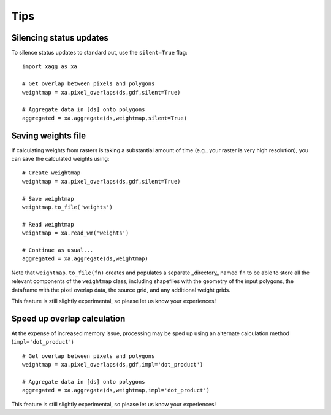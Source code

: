 Tips 
#######################################

Silencing status updates
---------------------------------------

To silence status updates to standard out, use the ``silent=True`` flag::

   import xagg as xa

   # Get overlap between pixels and polygons
   weightmap = xa.pixel_overlaps(ds,gdf,silent=True)

   # Aggregate data in [ds] onto polygons
   aggregated = xa.aggregate(ds,weightmap,silent=True)

Saving weights file 
---------------------------------------
If calculating weights from rasters is taking a substantial amount of time (e.g., your raster is very high resolution), you can save the calculated weights using::

   # Create weightmap
   weightmap = xa.pixel_overlaps(ds,gdf,silent=True)

   # Save weightmap
   weightmap.to_file('weights')

   # Read weightmap
   weightmap = xa.read_wm('weights')

   # Continue as usual... 
   aggregated = xa.aggregate(ds,weightmap)

Note that ``weightmap.to_file(fn)`` creates and populates a separate _directory_ named ``fn`` to be able to store all the relevant components of the ``weightmap`` class, including shapefiles with the geometry of the input polygons, the dataframe with the pixel overlap data, the source grid, and any additional weight grids.

This feature is still slightly experimental, so please let us know your experiences! 

Speed up overlap calculation
---------------------------------------
At the expense of increased memory issue, processing may be sped up using an alternate calculation method (``impl='dot_product'``) :: 

   # Get overlap between pixels and polygons
   weightmap = xa.pixel_overlaps(ds,gdf,impl='dot_product')

   # Aggregate data in [ds] onto polygons
   aggregated = xa.aggregate(ds,weightmap,impl='dot_product')

This feature is still slightly experimental, so please let us know your experiences! 




